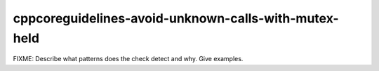.. title:: clang-tidy - cppcoreguidelines-avoid-unknown-calls-with-mutex-held

cppcoreguidelines-avoid-unknown-calls-with-mutex-held
=====================================================

FIXME: Describe what patterns does the check detect and why. Give examples.
